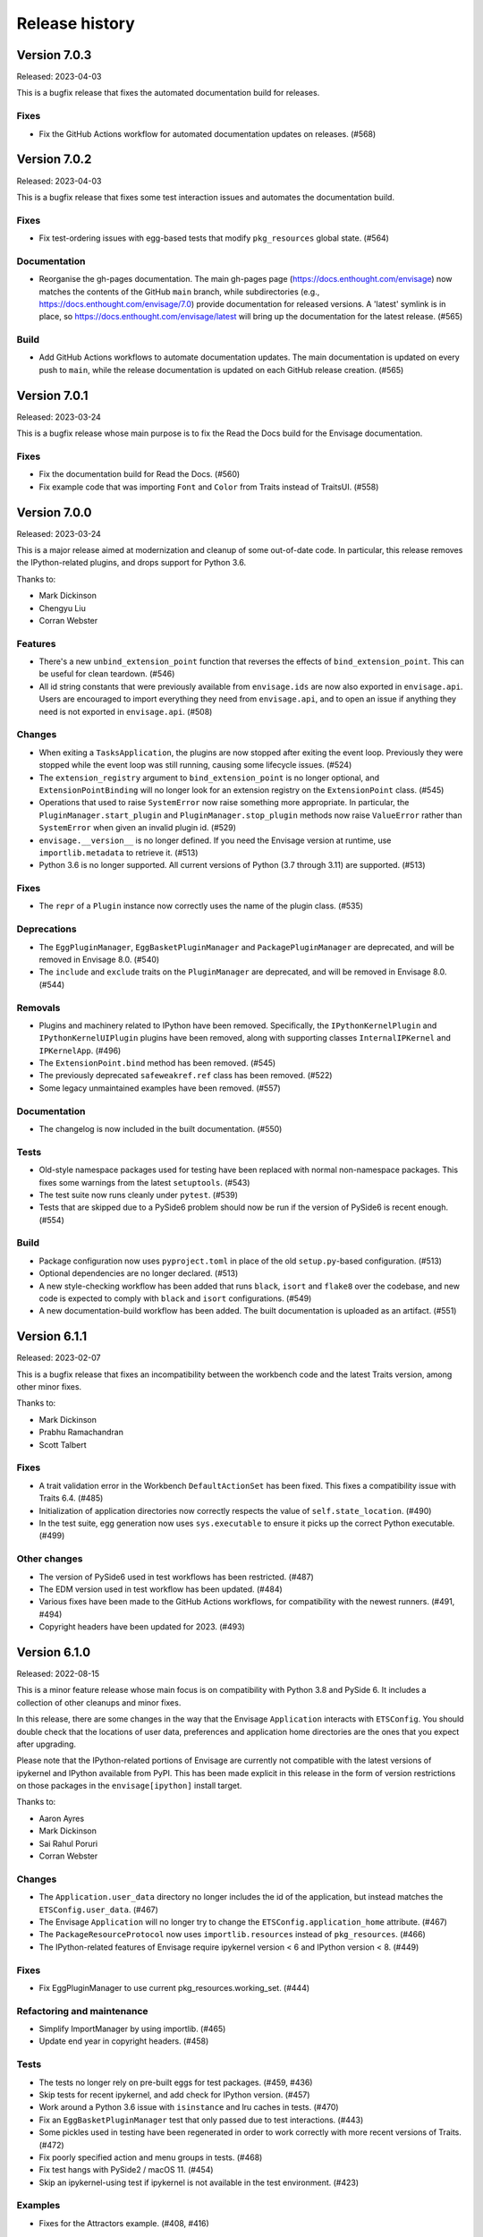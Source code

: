 =================
 Release history
=================

Version 7.0.3
=============

Released: 2023-04-03

This is a bugfix release that fixes the automated documentation build
for releases.

Fixes
-----
* Fix the GitHub Actions workflow for automated documentation updates
  on releases. (#568)


Version 7.0.2
=============

Released: 2023-04-03

This is a bugfix release that fixes some test interaction issues and
automates the documentation build.

Fixes
-----
* Fix test-ordering issues with egg-based tests that modify ``pkg_resources``
  global state. (#564)

Documentation
-------------
* Reorganise the gh-pages documentation. The main gh-pages page
  (https://docs.enthought.com/envisage) now matches the contents of the GitHub
  ``main`` branch, while subdirectories (e.g.,
  https://docs.enthought.com/envisage/7.0) provide documentation for released
  versions. A 'latest' symlink is in place, so
  https://docs.enthought.com/envisage/latest will bring up the documentation
  for the latest release. (#565)

Build
-----
* Add GitHub Actions workflows to automate documentation updates. The main
  documentation is updated on every push to ``main``, while the release
  documentation is updated on each GitHub release creation. (#565)


Version 7.0.1
=============

Released: 2023-03-24

This is a bugfix release whose main purpose is to fix the Read the Docs
build for the Envisage documentation.

Fixes
-----
* Fix the documentation build for Read the Docs. (#560)
* Fix example code that was importing ``Font`` and ``Color`` from Traits
  instead of TraitsUI. (#558)


Version 7.0.0
=============

Released: 2023-03-24

This is a major release aimed at modernization and cleanup of some out-of-date
code. In particular, this release removes the IPython-related plugins, and
drops support for Python 3.6.

Thanks to:

* Mark Dickinson
* Chengyu Liu
* Corran Webster

Features
--------
* There's a new ``unbind_extension_point`` function that reverses the effects
  of ``bind_extension_point``. This can be useful for clean teardown. (#546)
* All id string constants that were previously available from ``envisage.ids``
  are now also exported in ``envisage.api``. Users are encouraged to import
  everything they need from ``envisage.api``, and to open an issue if anything
  they need is not exported in ``envisage.api``. (#508)

Changes
-------
* When exiting a ``TasksApplication``, the plugins are now stopped after
  exiting the event loop. Previously they were stopped while the event loop was
  still running, causing some lifecycle issues. (#524)
* The ``extension_registry`` argument to ``bind_extension_point`` is no
  longer optional, and ``ExtensionPointBinding`` will no longer look for
  an extension registry on the ``ExtensionPoint`` class. (#545)
* Operations that used to raise ``SystemError`` now raise something more
  appropriate. In particular, the ``PluginManager.start_plugin`` and
  ``PluginManager.stop_plugin`` methods now raise ``ValueError`` rather
  than ``SystemError`` when given an invalid plugin id. (#529)
* ``envisage.__version__`` is no longer defined. If you need the Envisage
  version at runtime, use ``importlib.metadata`` to retrieve it. (#513)
* Python 3.6 is no longer supported. All current versions of Python (3.7
  through 3.11) are supported. (#513)

Fixes
-----
* The ``repr`` of a ``Plugin`` instance now correctly uses the name of the
  plugin class. (#535)

Deprecations
------------
* The ``EggPluginManager``, ``EggBasketPluginManager`` and
  ``PackagePluginManager`` are deprecated, and will be removed in Envisage 8.0.
  (#540)
* The ``include`` and ``exclude`` traits on the ``PluginManager`` are
  deprecated, and will be removed in Envisage 8.0. (#544)

Removals
--------
* Plugins and machinery related to IPython have been removed. Specifically,
  the ``IPythonKernelPlugin`` and ``IPythonKernelUIPlugin`` plugins have been
  removed, along with supporting classes ``InternalIPKernel`` and
  ``IPKernelApp``. (#496)
* The ``ExtensionPoint.bind`` method has been removed. (#545)
* The previously deprecated ``safeweakref.ref`` class has been removed. (#522)
* Some legacy unmaintained examples have been removed. (#557)

Documentation
-------------
* The changelog is now included in the built documentation. (#550)

Tests
-----
* Old-style namespace packages used for testing have been replaced with
  normal non-namespace packages. This fixes some warnings from the latest
  ``setuptools``. (#543)
* The test suite now runs cleanly under ``pytest``. (#539)
* Tests that are skipped due to a PySide6 problem should now be run
  if the version of PySide6 is recent enough. (#554)

Build
-----
* Package configuration now uses ``pyproject.toml`` in place of the old
  ``setup.py``-based configuration. (#513)
* Optional dependencies are no longer declared. (#513)
* A new style-checking workflow has been added that runs ``black``, ``isort``
  and ``flake8`` over the codebase, and new code is expected to comply with
  ``black`` and ``isort`` configurations. (#549)
* A new documentation-build workflow has been added. The built documentation
  is uploaded as an artifact. (#551)

Version 6.1.1
=============

Released: 2023-02-07

This is a bugfix release that fixes an incompatibility between the workbench
code and the latest Traits version, among other minor fixes.

Thanks to:

* Mark Dickinson
* Prabhu Ramachandran
* Scott Talbert

Fixes
-----
* A trait validation error in the Workbench ``DefaultActionSet`` has been
  fixed. This fixes a compatibility issue with Traits 6.4. (#485)
* Initialization of application directories now correctly respects the
  value of ``self.state_location``. (#490)
* In the test suite, egg generation now uses ``sys.executable`` to ensure
  it picks up the correct Python executable. (#499)

Other changes
-------------
* The version of PySide6 used in test workflows has been restricted. (#487)
* The EDM version used in test workflow has been updated. (#484)
* Various fixes have been made to the GitHub Actions workflows, for
  compatibility with the newest runners. (#491, #494)
* Copyright headers have been updated for 2023. (#493)


Version 6.1.0
=============

Released: 2022-08-15

This is a minor feature release whose main focus is on compatibility with
Python 3.8 and PySide 6. It includes a collection of other cleanups and minor
fixes.

In this release, there are some changes in the way that the Envisage
``Application`` interacts with ``ETSConfig``. You should double check that
the locations of user data, preferences and application home directories are
the ones that you expect after upgrading.

Please note that the IPython-related portions of Envisage are currently not
compatible with the latest versions of ipykernel and IPython available from
PyPI. This has been made explicit in this release in the form of version
restrictions on those packages in the ``envisage[ipython]`` install target.

Thanks to:

* Aaron Ayres
* Mark Dickinson
* Sai Rahul Poruri
* Corran Webster

Changes
-------
* The ``Application.user_data`` directory no longer includes the id
  of the application, but instead matches the ``ETSConfig.user_data``. (#467)
* The Envisage ``Application`` will no longer try to change the
  ``ETSConfig.application_home`` attribute. (#467)
* The ``PackageResourceProtocol`` now uses ``importlib.resources`` instead
  of ``pkg_resources``. (#466)
* The IPython-related features of Envisage require ipykernel version < 6 and
  IPython version < 8. (#449)

Fixes
-----
* Fix EggPluginManager to use current pkg_resources.working_set. (#444)

Refactoring and maintenance
---------------------------
* Simplify ImportManager by using importlib. (#465)
* Update end year in copyright headers. (#458)

Tests
-----
* The tests no longer rely on pre-built eggs for test packages. (#459, #436)
* Skip tests for recent ipykernel, and add check for IPython version. (#457)
* Work around a Python 3.6 issue with ``isinstance`` and lru caches in tests.
  (#470)
* Fix an ``EggBasketPluginManager`` test that only passed due to test
  interactions. (#443)
* Some pickles used in testing have been regenerated in order to work
  correctly with more recent versions of Traits. (#472)
* Fix poorly specified action and menu groups in tests. (#468)
* Fix test hangs with PySide2 / macOS 11. (#454)
* Skip an ipykernel-using test if ipykernel is not available in the test
  environment. (#423)

Examples
--------
* Fixes for the Attractors example. (#408, #416)

Documentation
--------------
* Code samples in the documentation now have a "copy" button. (#474)
* Stylistic changes and updates to documentation. (#406)
* Fix documentation links to examples on main branch. (#447)
* Add a Read the Docs config file. (#434)
* Miscellaneous minor fixes. (#435)

Build and CI
------------
* Update build machinery to support Python 3.8 and PySide 6. (#477)
* Add workflow to automatically upload releases to PyPI. (#478)
* Set up Slack notification for cron jobs. (#433)
* Cron job failures are now reported to the main Slack channel, not
  to the bots channel. (#473)
* Add GitHub Actions workflow to test PyPI install. (#450)
* The default branch has been renamed from master to main. (#446)
* Update classifiers for Python 3.10. (#437)
* Port CI from Appveyor to GitHub Actions. (#432, #426)
* Simplify flake8 command in ``etstool.py``. (#431)
* Traits version 6.2 or later is now required. (#410)


Version 6.0.1
=============

Released: 2021-06-18

This bugfix release fixes the issue where Extension Point resolution was
happening too eagerly, which caused issues during application startup time in
certain cases. We recommend all users of Envisage to upgrade to this bugfix
version.

Fixes
-----

- Revert PR #354, which caused the issue #417. (#422)

Tests
-----

- Ensure that the testsuite passes with minimal dependencies. (#423)
- Add a regression test for issue #417. (#421)

Version 6.0.0
=============

Released: 2021-05-14

This major release focuses on speeding up Envisage applications. We achieved
this speedup by removing unused functionality in the package. Specifically,
we removed the ``@contributes_to`` decorator and the code needed to handle
methods decorated with the above decorator.

Additionally, with this release, parts of envisage start using the new traits
observation framework instead of the old traits ``on_trait_change``. So,
Envisage now depends on Traits version >= 6.2.

Features
--------
- Support ``observe(name:items)`` for Extension Points. (#354)

Changes
-------
- Replace ``Either`` trait type with ``Union``. (#405)
- Rewrite ``*_changed`` static trait handlers to use ``observe``. (#401)
- Replace ``depends_on`` in ``Property`` traits with ``observe``. (#400)
- Change default pickle protocol to be compatible with Python >= 3.4. (#390)

Removals
--------
- Remove ``contributes_to`` decorator and supporting code. (#402)
- Remove unnecessary return statements throughout the codebase. (#393)

Build
-----
- Ensure that the cron job installs all necessary dependencies. (#383)


Version 5.0.0
=============

Released: 2020-12-03

This is a major release mainly relating to code modernization. In this
release, support for Python versions <3.6 have been dropped. The
class_load_hooks and single_project modules have been removed. Additionally,
there were various fixes to bugs, examples, tests, and documentation. Demo
examples are also distributed as package data such that they are visible via
the "etsdemo" GUI application (to be installed separately).

Features
--------

- Re-export CorePlugin in envisage.api (#332)
- Create and fill plugin subpackage api modules (#323)
- Add relevant classes to envisage.ui.tasks.api (#322)

Fixes
-----

- Fix index slice in ExtensionPointChangedEvent when plugin changes (#357)
- Fix ValueError from unregistering services when application stops (#345)
- Fix the MOTD example (#319)
- Fix the Hello_World example (#318)
- Fix the attractors tasks application example (#317)
- Make TasksApplication.gui expect an IGUI interface, not a GUI instance (#301)

Documentation
-------------

- Contribute examples to etsdemo (#380)
- Refactor documentation links to source on GitHub (#379)
- Make example run from any directory (#377)
- Setup intersphinx in docs (#343)
- Add documentation for envisage APIs (#340)
- Use jinja templates for API documentation (#339)
- Improve API docs : document traits (#334)
- Rebuild documentation, mostly to fix search functionality (#290)

Deprecations
------------

- Deprecate safeweakref and replace its uses (#275)

Removals
--------

- Drop support for Python 3 versions older than Python 3.6. (#341)
- Remove single_project (#331)
- Remove class_load_hooks and ClassLoadHook (#321)

Tests
-----

- Add tests for ExtensionRegistry getters (#349)
- Add tests to demonstrate behaviour when mutating extension point directly
  (#346)
- Use mixin instead of having ProviderExtensionRegistryTestCase inherit from
  ExtensionRegistryTestCase (#335)
- Switch on default warning flag for CI test command (#326)
- Add test eggs for Python 3.9 and remove eggs for Python 2.7 (#289)

Build
-----

- Turn off macOS builds on Travis CI (#375)
- Fix CI cron job setup to install apptools (#348)
- Update setup.py to allow prerelease version (#344)
- Add wx as being supported in etstool, add it back to CI, and test against
  wxPython v4.x (#336)
- Update EDM version to 3.0.1 in Travis CI and Appveyor. (#297)
- Stop reporting code coverage in CI (#288)
- Fix CI setup on Linux, Windows (#287)
- Remove support for PySide and PyQt4 from CI (#285)
- Add Slack notification for Travis CI runs (#283)
- Add flake8 check to etstool and CI (#268)


Version 4.9.2
=============

Released: 2020-02-17

This is a bugfix release that fixes tests that assumed the existence
of categories machinery (which is removed in Traits 6.0.0).

Fixes
-----

- Conditionally skip tests that fail against Traits 6.0.0 due to the removal
  of Categories. (#263)


Version 4.9.1
=============

Released: 2020-02-13

This is a bugfix release aimed at ensuring compatibility with the
upcoming Traits 6.0.0 release.

Fixes
-----

- Fix tests that fail against Traits 6.0.0 due to the removal
  of double nesting in list events. (#255)
- Replace a comment mention of ``AdaptedTo`` with ``Supports``. (#253)
- Remove dependence on ``clean_filename`` from Traits. (#252)
- Replace a use of the deprecated ``DictStrAny`` trait with
  ``Dict(Str, Any)``. (#250)


Version 4.9.0
=============

Released: 2019-11-19

This is a minor feature release with a small handful of fixes, and a single
new feature to make the ``IPythonKernelPlugin`` easier to use for applications.

Features
--------

- Add an option to allow the ``InternalIPKernel`` to initialise its kernel at
  kernel creation time. At some point in the future, this will become the
  default behaviour. (#227)

Fixes
-----

- Replace a use of the deprecated ``adapts`` function with
  ``register_factory``. (#234)
- In the ``IPKernelApp``, correctly restore the original state of
  ``IPython.utils.io.std*`` streams even if those streams didn't exist
  originally. (#232)
- Remove duplicate copyright header from autogenerated version file. (#220)

Tests
-----

- Remove a ``print`` call from a unit test. (#240)
- Add unit tests for the ``envisage.ui.single_project`` adapters. (#235)
- Add unit tests to check that ``InternalIPKernel`` doesn't affect
  ``sys.path``. (#233)
- Fix the test suite not to write to the user's ``~/.ipython`` directory.
  (#231)
- Fix the test suite not to write to the user's ``~/.enthought`` directory.
  (#230)
- Remove an unused import and a useless ``tearDown`` method in the
  ``IPythonKernel`` tests. (#223)
- Fix ``DeprecationWarning``s from uses of long-deprecated ``TestCase``
  methods. (#222)
- Add test eggs for Python 3.8. (#214)

Build
-----

- Rename changelog extension from ``.txt`` to ``.rst``. (#238)
- Update EDM version used in Travis CI and Appveyor. (#236)
- Add ``mock`` to test dependencies on Python 2. (#229)
- Fix status badges in ``README``. (#216)


Version 4.8.0
=============

Released: 2019-09-13

The main focus of this feature release is the ``IPythonKernelPlugin``, which
has been updated to work with the latest IPython-related packages from PyPI,
and is now much more careful about releasing resources allocated.

Also in this release, a number of outdated, incomplete or otherwise
nonfunctional pieces of code were removed.

Features
--------

- Improved ``repr`` for ``ExtensionPoint`` objects. (#142)

Changes
-------

- Drop support for Python versions older than 2.7 and Python 3 versions older
  than Python 3.5. (#139)
- The ``IPythonKernelPlugin`` now releases all allocated resources (threads,
  file descriptors, etc.) and undoes global state changes at plugin ``stop``
  time. (#188)
- Suppress the Ctrl-C message printed by the IPython kernel at start time.
  (#182)
- Add license headers to all files, and make license header statements
  consistent. (#192)

Fixes
-----

- Use a fixed pickle protocol when saving task layout state, to avoid
  cross-Python-version difficulties. (#179)
- Fix deprecation warnings from use of ``Logger.warn``. (#178)
- Fix some Python 3 syntax errors in example scripts. (#171)

Removals
--------

- Remove the unsupported and incomplete ``UpdateCheckerPlugin``. (#199)
- Remove the ``plugin.debug`` empty submodule. (#195)
- Remove the old ``IPythonShell`` plugin, which was based on pre-IPython 1.0.
  (#173)
- Remove the non-functional ``RefreshCodePlugin``. (#202)
- Remove ``project_runnable``, which was never functional. (#169)
- Remove outdated debugging fallback from the ``ExtensionPoint`` source. (#167)
- Remove ``FBIPlugin``. (#166)
- Remove the ``remote_editor`` plugins. (#137)

Documentation
-------------

- Add docstrings for tasks plugin extension points. (#181)
- Fix incorrect documentation for ``always_use_default_layout``. (#177)
- Spell "Pyface" correctly. (#176)
- NumPyDoc style fixes. (#168)
- Add API documentation, with corresponding build infrastructure. (#165)
- Fix invalid syntax in Tetris example. (#158)
- Use the Enthought Sphinx Theme for documentation. (#157)

Tests
-----

- Remove dependency on the ``nose`` package, and rename test modules. All
  tests can now be discovered and run using ``unittest``. (#200, #194)

Build
-----

- Revise version-handling mechanisms and other minor details
  in ``setup.py`` script. (#197, #190)
- Remove unused and outdated ``tox.ini`` file. (#201)
- Update ``etstool.py`` to work with a non-EDM bootstrap environment on
  Windows. (#203)
- Test against other ETS packages from source, using Travis CI cron jobs.
  (#162)
- Fix deprecated pieces in Travis CI configuration. (#160, #159)
- Update EDM version used, and clean up and simplify Travis CI and
  Appveyor configurations. (#152)
- Usability improvements to ``etstool.py``. (#145, #148)


Version 4.7.2
=============

Released: 03 May 2019

Fixes
-----

* Fix some broken imports and name errors in the ``envisage.developer``
  package. (#130)
* Add missing test data to support running tests on Python 3.7. (#136)
* Fix reversed interpretation of the
  ``TasksApplication.always_use_default_layout`` when creating task windows.
  (#144)
* In the ``InternalIPKernel`` plugin, restore original standard streams
  (``stdout``, ``stdin``, ``stderr``) at plugin stop time. (#146)
* In the ``InternalIPKernel`` plugin, fix ``ResourceWarnings`` from
  unclosed pipes attached to qt consoles. (#147)


Version 4.7.1
=============

Released : 31 January 2019

Changes
-------

* Replace use of deprecated ``HasTraits.set`` method (#118)

Fixes
-----

* Fix IPython GUI kernel issue when used with ipykernel 4.7.0 (#123)
* Fix infinite recursion issue when harvesting extension methods (#121)


Version 4.7.0
=============

Changes
-------

* Update CI setup and include ``ipykernel`` in devenv (#105, #111, #114)
* Use ``--gui`` rather than ``--matplotlib`` when starting IPython kernel (#101)
* Downgrade level of a logging message (#95)

Fixes
-----

* Fix old-style relative import (#109)
* Fix attractors example (#103)
* Stop the IOPubThread as part of IPython kernel shutdown (#100)
* Fix Sphinx conf to be able to build docs again (#91)
* Fix deprecated IPython import (#92)
* Fix task layout serialization under Python 3 (#90)


Version 4.6.0
=============

This is an incremental release, mainly consisting of bug fixes.  The most
significant change is the support for IPython >= 4 in the IPython plugin.

Thanks to @corranwebster, @dpinte, @itziakos, @jonathanrocher, @kamalx,
@rahulporuri, @robmcmullen, @sjagoe

Enhancements
------------

* IPython kernel plugin now supports IPython >= 4 (#82)
* Remove usage of deprecated IPython QtConsole API (#80)
* Defer selection of toolkit and avoid creating GUI applications as side-effects as
  much as possible (#77, #76)

Fixes
-----

* Fixes for tests under Python 3.5 (#86)
* Work around for issue with Traits in Python 3 (#78)
* Replace uses of ‘file’ and ‘execfile’ (#75)
* Fix MOTD_Using_Eggs example (#66)
* Fix broken and outdated links in documentation (#72)
* Fix link to docs from README (#70)
* Fix degenerate case where window is created with no layout (#44)


Version 4.5.1
=============

Enhancements
------------

* Add tox for testing package install (#67)

Fixes
-----

* Include missing test files in the package data (#67)
* Include missing test cases for Python 3.4 (#67)


Version 4.5.0
=============

New features
------------

* IPythonKernelPlugin for Tasks: run an IPython kernel within the
  envisage app and expose it as a service (#54).
* Envisage now supports Python 3.4 (#61).

Enhancements
------------

* Allow loading plugins from an egg basket even when some eggs are
  invalid (#40, #46).
* Add a simple ``GUIApplication`` to bootstrap basic plugin-driven
  applications (#34).
* Split the IPython kernel and IPython menu action into two separate
  plugins for flexibility (#57).

Fixes
-----

* Use new Traits interfaces and adaptation implementation (#37).
* Envisage now configures the logger with a ``NullHandler`` to avoid
  spurios unconfigured logger warnings (#45).
* Envisage no longer swallows exceptions in plugin startup (#50).
* Various fixes to continuous integration configuration (#47, #60).


Version 4.4.0
=============

The major component of this feature is to work with the new
``traits.adaptation`` mechanism in place of the deprecated
``traits.protocols``, maintaining compatibility with ``traits`` version
4.4.0.

This release also adds a new method to retrieve a service that is
required by the application and provides documentation and test updates.


New features
------------

* Added a simple GUIApplication class (673c8f6)
* Added a method to get a required service (94dfdea)

Enhancements
------------

* Updated to use the new traits.adaptation functionality (34fa5e6)

Fixes
-----

* Updated links to point to github instead of svn codebase (87cdb87)
* Fixed test cases and added to Travis-CI (6c11d9f)
